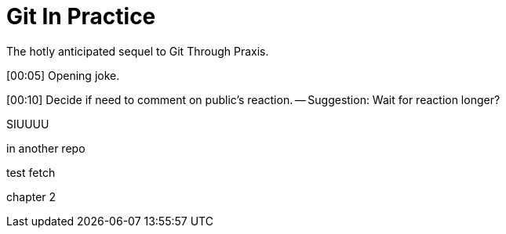 = Git In Practice
The hotly anticipated sequel to Git Through Praxis.

[00:05] Opening joke.

[00:10] Decide if need to comment on public's reaction. -- Suggestion: Wait for reaction longer? 

SIUUUU

in another repo

test fetch

chapter 2